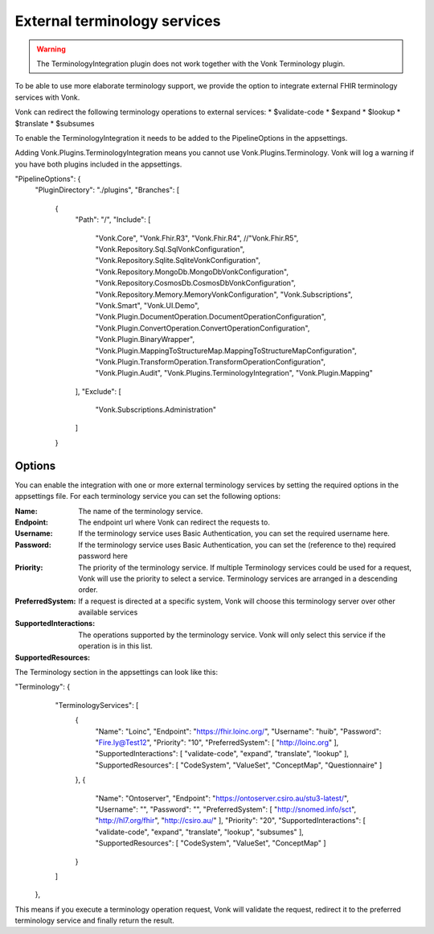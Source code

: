 .. _feature_terminologyintegration:

External terminology services
=============================

.. warning:: The TerminologyIntegration plugin does not work together with the Vonk Terminology plugin. 

To be able to use more elaborate terminology support, 
we provide the option to integrate external FHIR terminology services with Vonk. 

Vonk can redirect the following terminology operations to external services:
* $validate-code
* $expand
* $lookup
* $translate
* $subsumes

To enable the TerminologyIntegration it needs to be added to the PipelineOptions in the appsettings.

.. note::
Adding Vonk.Plugins.TerminologyIntegration means you cannot use Vonk.Plugins.Terminology. Vonk will log a warning if you have both plugins included in the appsettings. 

.. code-block:: JavaScript

"PipelineOptions": {
    "PluginDirectory": "./plugins",
    "Branches": [
      {
        "Path": "/",
        "Include": [
          "Vonk.Core",
          "Vonk.Fhir.R3",
          "Vonk.Fhir.R4",
          //"Vonk.Fhir.R5",
          "Vonk.Repository.Sql.SqlVonkConfiguration",
          "Vonk.Repository.Sqlite.SqliteVonkConfiguration",
          "Vonk.Repository.MongoDb.MongoDbVonkConfiguration",
          "Vonk.Repository.CosmosDb.CosmosDbVonkConfiguration",
          "Vonk.Repository.Memory.MemoryVonkConfiguration",
          "Vonk.Subscriptions",
          "Vonk.Smart",
          "Vonk.UI.Demo",
          "Vonk.Plugin.DocumentOperation.DocumentOperationConfiguration",
          "Vonk.Plugin.ConvertOperation.ConvertOperationConfiguration",
          "Vonk.Plugin.BinaryWrapper",
          "Vonk.Plugin.MappingToStructureMap.MappingToStructureMapConfiguration",
          "Vonk.Plugin.TransformOperation.TransformOperationConfiguration",    
          "Vonk.Plugin.Audit",          
          "Vonk.Plugins.TerminologyIntegration",
          "Vonk.Plugin.Mapping"          
        ],
        "Exclude": [
          "Vonk.Subscriptions.Administration"
        ]
      }

Options
-------

You can enable the integration with one or more external terminology services by setting the required options in the appsettings file. 
For each terminology service you can set the following options:

:Name: The name of the terminology service.
:Endpoint: The endpoint url where Vonk can redirect the requests to.
:Username: If the terminology service uses Basic Authentication, you can set the required username here. 
:Password: If the terminology service uses Basic Authentication, you can set the (reference to the) required password here
:Priority: The priority of the terminology service. If multiple Terminology services could be used for a request, Vonk will use the priority to select a service. Terminology services are arranged in a descending order. 
:PreferredSystem: If a request is directed at a specific system, Vonk will choose this terminology server over other available services
:SupportedInteractions: The operations supported by the terminology service. Vonk will only select this service if the operation is in this list. 
:SupportedResources:

The Terminology section in the appsettings can look like this:

.. code-block:: JavaScript
"Terminology": {
    "TerminologyServices": [
      {
        "Name": "Loinc",
        "Endpoint": "https://fhir.loinc.org/",
        "Username": "huib",
        "Password": "Fire.ly@Test12",
        "Priority": "10",
        "PreferredSystem": [ "http://loinc.org" ],
        "SupportedInteractions": [ "validate-code", "expand", "translate", "lookup" ],
        "SupportedResources": [ "CodeSystem", "ValueSet", "ConceptMap", "Questionnaire" ]
      },
      {
        "Name": "Ontoserver",
        "Endpoint": "https://ontoserver.csiro.au/stu3-latest/",
        "Username": "",
        "Password": "",
        "PreferredSystem": [ "http://snomed.info/sct", "http://hl7.org/fhir", "http://csiro.au/" ],
        "Priority": "20",
        "SupportedInteractions": [ "validate-code", "expand", "translate", "lookup", "subsumes" ],
        "SupportedResources": [ "CodeSystem", "ValueSet", "ConceptMap" ]
      }
    ]
  },
  
This means if you execute a terminology operation request, Vonk will validate the request, redirect it to the preferred terminology service and finally return the result. 
